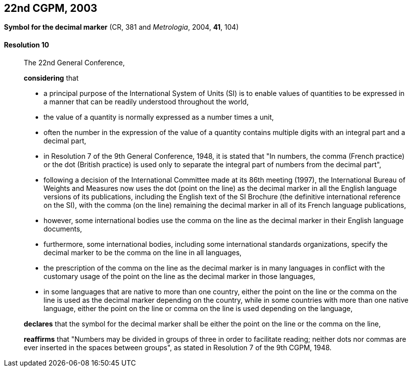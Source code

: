 [[cgpm22nd2003]]
[%unnumbered]
== 22nd CGPM, 2003

[[cgpm22nd2003r10]]
[%unnumbered]
=== {blank}

[.variant-title,type=quoted]
*Symbol for the ((decimal marker))* (CR, 381 and _Metrologia_, 2004, *41*, 104)

[[cgpm22nd2003r10r10]]
==== Resolution 10
____

The 22nd General Conference,

*considering* that

* a principal purpose of the International System of Units (SI) is to enable values of quantities to be expressed in a manner that can be readily understood throughout the world,
* the value of a quantity is normally expressed as a number times a unit,
* often the number in the expression of the value of a quantity contains multiple digits with an integral part and a decimal part,
* in Resolution 7 of the 9th General Conference, 1948, it is stated that "In numbers, the comma (French practice) or the dot (British practice) is used only to separate the integral part of numbers from the decimal part",
* following a decision of the International Committee made at its 86th meeting (1997), the International Bureau of Weights and Measures now uses the dot (point on the line) as the ((decimal marker)) in all the English language versions of its publications, including the English text of the SI Brochure (the definitive international reference on the SI), with the comma (on the line) remaining the ((decimal marker)) in all of its French language publications,
* however, some international bodies use the comma on the line as the ((decimal marker)) in their English language documents,
* furthermore, some international bodies, including some international standards organizations, specify the ((decimal marker)) to be the comma on the line in all languages,
* the prescription of the comma on the line as the ((decimal marker)) is in many languages in conflict with the customary usage of the point on the line as the ((decimal marker)) in those languages,
* in some languages that are native to more than one country, either the point on the line or the comma on the line is used as the ((decimal marker)) depending on the country, while in some countries with more than one native language, either the point on the line or comma on the line is used depending on the language,

*declares* that the symbol for the ((decimal marker)) shall be either the point on the line or the comma on the line,

*reaffirms* that "Numbers may be divided in groups of three in order to facilitate reading; neither dots nor commas are ever inserted in the spaces between groups", as stated in Resolution 7 of the 9th CGPM, 1948.
____